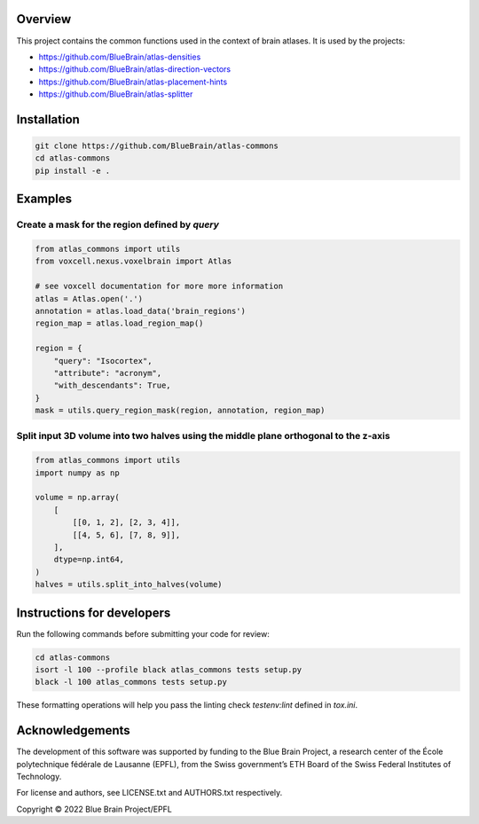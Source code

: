 Overview
=========

This project contains the common functions used in the context of brain atlases.
It is used by the projects:

* https://github.com/BlueBrain/atlas-densities
* https://github.com/BlueBrain/atlas-direction-vectors
* https://github.com/BlueBrain/atlas-placement-hints
* https://github.com/BlueBrain/atlas-splitter

Installation
============

.. code-block:: bash

    git clone https://github.com/BlueBrain/atlas-commons
    cd atlas-commons
    pip install -e .

Examples
========

Create a mask for the region defined by `query`
-----------------------------------------------

.. code-block:: python

    from atlas_commons import utils
    from voxcell.nexus.voxelbrain import Atlas

    # see voxcell documentation for more more information
    atlas = Atlas.open('.')
    annotation = atlas.load_data('brain_regions')
    region_map = atlas.load_region_map()

    region = {
        "query": "Isocortex",
        "attribute": "acronym",
        "with_descendants": True,
    }
    mask = utils.query_region_mask(region, annotation, region_map)

Split input 3D volume into two halves using the middle plane orthogonal to the z-axis
-------------------------------------------------------------------------------------

.. code-block:: python

    from atlas_commons import utils
    import numpy as np

    volume = np.array(
        [
            [[0, 1, 2], [2, 3, 4]],
            [[4, 5, 6], [7, 8, 9]],
        ],
        dtype=np.int64,
    )
    halves = utils.split_into_halves(volume)


Instructions for developers
===========================

Run the following commands before submitting your code for review:

.. code-block:: bash

    cd atlas-commons
    isort -l 100 --profile black atlas_commons tests setup.py
    black -l 100 atlas_commons tests setup.py

These formatting operations will help you pass the linting check `testenv:lint` defined in `tox.ini`.

Acknowledgements
================

The development of this software was supported by funding to the Blue Brain Project, a research center of the École polytechnique fédérale de Lausanne (EPFL), from the Swiss government’s ETH Board of the Swiss Federal Institutes of Technology.

For license and authors, see LICENSE.txt and AUTHORS.txt respectively.

Copyright © 2022 Blue Brain Project/EPFL
